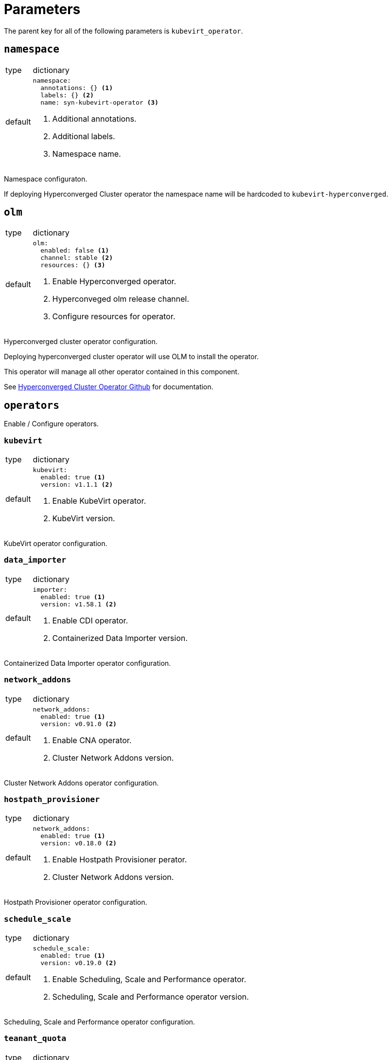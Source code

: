 = Parameters

The parent key for all of the following parameters is `kubevirt_operator`.


== `namespace`

[horizontal]
type:: dictionary
default::
+
[source,yaml]
----
namespace:
  annotations: {} <1>
  labels: {} <2>
  name: syn-kubevirt-operator <3>
----
<1> Additional annotations.
<2> Additional labels.
<3> Namespace name.

Namespace configuraton.

If deploying Hyperconverged Cluster operator the namespace name will be hardcoded to `kubevirt-hyperconverged`.


== `olm`

[horizontal]
type:: dictionary
default::
+
[source,yaml]
----
olm:
  enabled: false <1>
  channel: stable <2>
  resources: {} <3>
----
<1> Enable Hyperconverged operator.
<2> Hyperconveged olm release channel.
<3> Configure resources for operator.

Hyperconverged cluster operator configuration.

Deploying hyperconverged cluster operator will use OLM to install the operator.

This operator will manage all other operator contained in this component.

See https://github.com/kubevirt/hyperconverged-cluster-operator[Hyperconverged Cluster Operator Github] for documentation.


== `operators`

Enable / Configure operators.


=== `kubevirt`

[horizontal]
type:: dictionary
default::
+
[source,yaml]
----
kubevirt:
  enabled: true <1>
  version: v1.1.1 <2>
----
<1> Enable KubeVirt operator.
<2> KubeVirt version.

KubeVirt operator configuration.


=== `data_importer`

[horizontal]
type:: dictionary
default::
+
[source,yaml]
----
importer:
  enabled: true <1>
  version: v1.58.1 <2>
----
<1> Enable CDI operator.
<2> Containerized Data Importer version.

Containerized Data Importer operator configuration.


=== `network_addons`

[horizontal]
type:: dictionary
default::
+
[source,yaml]
----
network_addons:
  enabled: true <1>
  version: v0.91.0 <2>
----
<1> Enable CNA operator.
<2> Cluster Network Addons version.

Cluster Network Addons operator configuration.


=== `hostpath_provisioner`

[horizontal]
type:: dictionary
default::
+
[source,yaml]
----
network_addons:
  enabled: true <1>
  version: v0.18.0 <2>
----
<1> Enable Hostpath Provisioner perator.
<2> Cluster Network Addons version.

Hostpath Provisioner operator configuration.


=== `schedule_scale`

[horizontal]
type:: dictionary
default::
+
[source,yaml]
----
schedule_scale:
  enabled: true <1>
  version: v0.19.0 <2>
----
<1> Enable Scheduling, Scale and Performance operator.
<2> Scheduling, Scale and Performance operator version.

Scheduling, Scale and Performance operator configuration.


=== `teanant_quota`

[horizontal]
type:: dictionary
default::
+
[source,yaml]
----
tenant_quota:
  enabled: false <1>
  version: v1.2.0 <2>
----
<1> Enable Managed Tenant Quota operator.
<2> Managed Tenant Quota operator version.

Managed Tenant Quota operator configuration.


== `config`

Configure instances.


=== `kubevirt`

[horizontal]
type:: dictionary
default:: See https://kubevirt.io/user-guide/operations/customize_components[KubeVirt Documentation].


=== `data_importer`

[horizontal]
type:: dictionary
default:: See https://github.com/kubevirt/containerized-data-importer/blob/main/doc/cdi-config.md[Containerized Data Importer Documentation].


=== `network_addons`

[horizontal]
type:: dictionary
default:: See https://github.com/kubevirt/cluster-network-addons-operator[Cluster Network Addons Documentation].


=== `hostpath_provisioner`

[horizontal]
type:: dictionary
default:: See https://github.com/kubevirt/hostpath-provisioner-operator[Hostpath Provisioner Documentation].


=== `schedule_scale`

[horizontal]
type:: dictionary
default:: See https://github.com/kubevirt/ssp-operator/blob/main/docs/configuration.md[Scheduling, Scale and Performance Documentation].


=== `teanant_quota`

[horizontal]
type:: dictionary
default:: See https://github.com/kubevirt/managed-tenant-quota[Managed Tenant Quota Documentation].


== `vm`

Cluster scoped VM types and preferences.


=== `types`

[horizontal]
type:: dictionary
default:: {}

ClusterInstanceTypes configuration, see https://kubevirt.io/user-guide/virtual_machines/instancetypes/[KubeVirt Documentation] for specs.


=== `preferences`

[horizontal]
type:: dictionary
default:: {}

ClusterInstancePreferences configuration, see https://kubevirt.io/user-guide/virtual_machines/instancetypes/[KubeVirt Documentation] for specs.


== Example

[source,yaml]
----
kubevirt_operator:
  config:
    kubevirt:
      imagePullPolicy: IfNotPresent
      infra:
        nodeSelector:
          kubernetes.io/os: linux
        tolerations:
          - key: CriticalAddonsOnly
            operator: Exists
      workload:
        nodeSelector:
          kubernetes.io/os: linux

    importer:
      config:
        featureGates:
          - HonorWaitForFirstConsumer
      imagePullPolicy: IfNotPresent
      infra:
        nodeSelector:
          kubernetes.io/os: linux
        tolerations:
          - key: CriticalAddonsOnly
            operator: Exists
      workload:
        nodeSelector:
          kubernetes.io/os: linux

  cluster:
    types:
      small-4:
        cpu:
          guest: 2
        memory:
          quest: 4Gi
----
